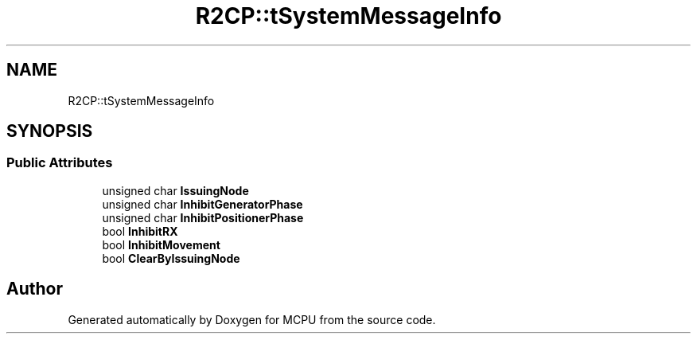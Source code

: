 .TH "R2CP::tSystemMessageInfo" 3 "Mon Sep 30 2024" "MCPU" \" -*- nroff -*-
.ad l
.nh
.SH NAME
R2CP::tSystemMessageInfo
.SH SYNOPSIS
.br
.PP
.SS "Public Attributes"

.in +1c
.ti -1c
.RI "unsigned char \fBIssuingNode\fP"
.br
.ti -1c
.RI "unsigned char \fBInhibitGeneratorPhase\fP"
.br
.ti -1c
.RI "unsigned char \fBInhibitPositionerPhase\fP"
.br
.ti -1c
.RI "bool \fBInhibitRX\fP"
.br
.ti -1c
.RI "bool \fBInhibitMovement\fP"
.br
.ti -1c
.RI "bool \fBClearByIssuingNode\fP"
.br
.in -1c

.SH "Author"
.PP 
Generated automatically by Doxygen for MCPU from the source code\&.
